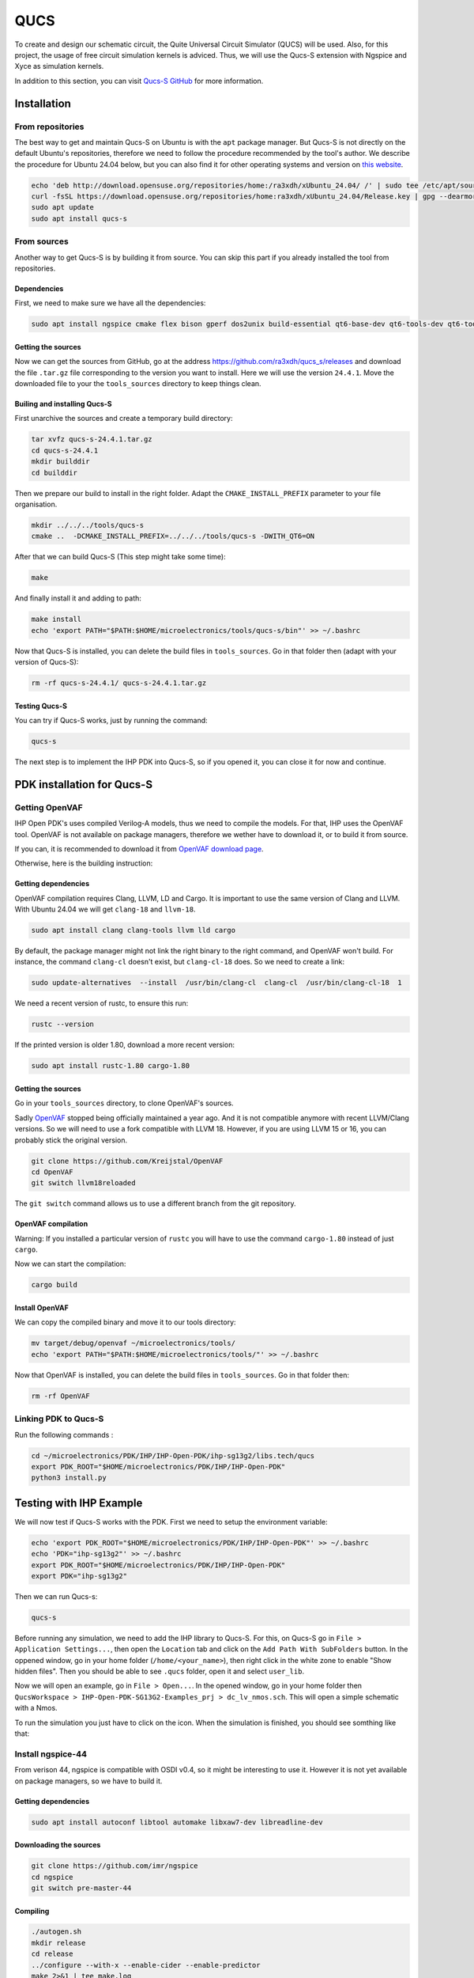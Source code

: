 QUCS
====

To create and design our schematic circuit, the Quite Universal Circuit Simulator (QUCS) will be used. Also, for this
project, the usage of free circuit simulation kernels is adviced. Thus, we will use the Qucs-S extension with Ngspice 
and Xyce as simulation kernels. 

In addition to this section, you can visit `Qucs-S GitHub <https://github.com/ra3xdh/qucs_s>`_ for more information.


Installation
------------

From repositories
^^^^^^^^^^^^^^^^^

The best way to get and maintain Qucs-S on Ubuntu is with the ``apt`` package manager. But Qucs-S is not directly on the
default Ubuntu's repositories, therefore we need to follow the procedure recommended by the tool's author. We describe
the procedure for Ubuntu 24.04 below, but you can also find it for other operating systems and version on `this website
<https://software.opensuse.org/download.html?project=home%3Ara3xdh&package=qucs-s>`_.

.. code-block:: shell

    echo 'deb http://download.opensuse.org/repositories/home:/ra3xdh/xUbuntu_24.04/ /' | sudo tee /etc/apt/sources.list.d/home:ra3xdh.list
    curl -fsSL https://download.opensuse.org/repositories/home:ra3xdh/xUbuntu_24.04/Release.key | gpg --dearmor | sudo tee /etc/apt/trusted.gpg.d/home_ra3xdh.gpg > /dev/null
    sudo apt update
    sudo apt install qucs-s


From sources
^^^^^^^^^^^^

Another way to get Qucs-S is by building it from source. You can skip this part if you already installed the tool from
repositories.

Dependencies
""""""""""""

First, we need to make sure we have all the dependencies:

.. code-block:: shell

    sudo apt install ngspice cmake flex bison gperf dos2unix build-essential qt6-base-dev qt6-tools-dev qt6-tools-dev-tools libglx-dev linguist-qt6 qt6-l10n-tools libqt6svg6-dev libqt6-charts6-dev libgl1-mesa-dev

Getting the sources
"""""""""""""""""""

Now we can get the sources from GitHub, go at the address `<https://github.com/ra3xdh/qucs_s/releases>`_ and download
the file ``.tar.gz`` file corresponding to the version you want to install. Here we will use the version ``24.4.1``.
Move the downloaded file to your the ``tools_sources`` directory to keep things clean.


Builing and installing Qucs-S
"""""""""""""""""""""""""""""

First unarchive the sources and create a temporary build directory:

.. code-block:: shell

    tar xvfz qucs-s-24.4.1.tar.gz
    cd qucs-s-24.4.1
    mkdir builddir
    cd builddir

Then we prepare our build to install in the right folder. Adapt the ``CMAKE_INSTALL_PREFIX`` parameter to your file
organisation.

.. code-block:: shell

    mkdir ../../../tools/qucs-s
    cmake ..  -DCMAKE_INSTALL_PREFIX=../../../tools/qucs-s -DWITH_QT6=ON

After that we can build Qucs-S (This step might take some time):

.. code-block:: shell

    make

And finally install it and adding to path:

.. code-block:: shell

    make install
    echo 'export PATH="$PATH:$HOME/microelectronics/tools/qucs-s/bin"' >> ~/.bashrc

Now that Qucs-S is installed, you can delete the build files in ``tools_sources``. Go in that folder then (adapt with
your version of Qucs-S):

.. code-block:: shell

    rm -rf qucs-s-24.4.1/ qucs-s-24.4.1.tar.gz

Testing Qucs-S
""""""""""""""

You can try if Qucs-S works, just by running the command:

.. code-block:: shell

    qucs-s

The next step is to implement the IHP PDK into Qucs-S, so if you opened it, you can close it for now and continue.




PDK installation for Qucs-S
---------------------------

.. TODO: Move OpenVAF and ngspice compilation to a didacated and optional page

Getting OpenVAF
^^^^^^^^^^^^^^^

IHP Open PDK's uses compiled Verilog-A models, thus we need to compile the models. For that, IHP uses the OpenVAF tool.
OpenVAF is not available on package managers, therefore we wether have to download it, or to build it from source.

If you can, it is recommended to download it from `OpenVAF download page <https://openvaf.semimod.de/download/>`_.

Otherwise, here is the building instruction:


Getting dependencies
""""""""""""""""""""
OpenVAF compilation requires Clang, LLVM, LD and Cargo. It is important to use the same version of Clang and LLVM.
With Ubuntu 24.04 we will get ``clang-18`` and ``llvm-18``.

.. code-block:: shell

    sudo apt install clang clang-tools llvm lld cargo


By default, the package manager might not link the right binary to the right command, and OpenVAF won't build.
For instance, the command ``clang-cl`` doesn't exist, but ``clang-cl-18`` does. So we need to create a link:

.. code-block:: shell
    
    sudo update-alternatives  --install  /usr/bin/clang-cl  clang-cl  /usr/bin/clang-cl-18  1

We need a recent version of rustc, to ensure this run:

.. code-block:: shell
    
    rustc --version

If the printed version is older 1.80, download a more recent version:

.. code-block:: shell

    sudo apt install rustc-1.80 cargo-1.80



Getting the sources
"""""""""""""""""""
Go in your ``tools_sources`` directory, to clone OpenVAF's sources.

Sadly `OpenVAF <https://github.com/pascalkuthe/OpenVAF>`_ stopped being officially maintained a year  ago. And it is not
compatible anymore with recent LLVM/Clang versions. So we will need to use a fork compatible with LLVM 18. However, if
you are using LLVM 15 or 16, you can probably stick the original version.

.. code-block:: shell

    git clone https://github.com/Kreijstal/OpenVAF
    cd OpenVAF
    git switch llvm18reloaded

The ``git switch`` command allows us to use a different branch from the git repository.



OpenVAF compilation
"""""""""""""""""""

Warning: If you installed a particular version of ``rustc`` you will have to use the command ``cargo-1.80`` instead of
just ``cargo``.

Now we can start the compilation:

.. code-block:: shell

    cargo build



Install OpenVAF
"""""""""""""""

We can copy the compiled binary and move it to our tools directory:

.. code-block:: shell

    mv target/debug/openvaf ~/microelectronics/tools/
    echo 'export PATH="$PATH:$HOME/microelectronics/tools/"' >> ~/.bashrc

Now that OpenVAF is installed, you can delete the build files in ``tools_sources``. Go in that folder then:

.. code-block:: shell

    rm -rf OpenVAF




Linking PDK to Qucs-S
^^^^^^^^^^^^^^^^^^^^^
Run the following commands : 

.. code-block:: shell

    cd ~/microelectronics/PDK/IHP/IHP-Open-PDK/ihp-sg13g2/libs.tech/qucs
    export PDK_ROOT="$HOME/microelectronics/PDK/IHP/IHP-Open-PDK"
    python3 install.py




Testing with IHP Example
------------------------

We will now test if Qucs-S works with the PDK. First we need to setup the environment variable:

.. code-block:: shell

    echo 'export PDK_ROOT="$HOME/microelectronics/PDK/IHP/IHP-Open-PDK"' >> ~/.bashrc
    echo 'PDK="ihp-sg13g2"' >> ~/.bashrc
    export PDK_ROOT="$HOME/microelectronics/PDK/IHP/IHP-Open-PDK"
    export PDK="ihp-sg13g2"


Then we can run Qucs-s:

.. code-block:: shell

    qucs-s

Before running any simulation, we need to add the IHP library to Qucs-S. For this, on Qucs-S go in ``File > Application
Settings...``, then open the ``Location`` tab and click on the ``Add Path With SubFolders`` button.
In the oppened window, go in your home folder (``/home/<your_name>``), then right click in the white zone to enable 
"Show hidden files". Then you should be able to see ``.qucs`` folder, open it and select ``user_lib``.

Now we will open an example, go in ``File > Open...``. In the opened window, go in your home folder then ``QucsWorkspace
> IHP-Open-PDK-SG13G2-Examples_prj > dc_lv_nmos.sch``. This will open a simple schematic with a Nmos.

.. |simulate_symbol| image:: ../images/simulate.png
    :height: 24px

To run the simulation you just have to click on the |simulate_symbol| icon. When the simulation is finished, you should
see somthing like that:

.. image:: ../images/example_nmos.png
  :alt: Simulation output of the nmos example








Install ngspice-44
^^^^^^^^^^^^^^^^^^

From verison 44, ngspice is compatible with OSDI v0.4, so it might be interesting to use it. However it is not yet
available on package managers, so we have to build it.

Getting dependencies
""""""""""""""""""""

.. code-block:: shell

    sudo apt install autoconf libtool automake libxaw7-dev libreadline-dev


Downloading the sources
"""""""""""""""""""""""

.. code-block:: shell

    git clone https://github.com/imr/ngspice
    cd ngspice
    git switch pre-master-44


Compiling
"""""""""

.. code-block:: shell

    ./autogen.sh
    mkdir release
    cd release
    ../configure --with-x --enable-cider --enable-predictor 
    make 2>&1 | tee make.log
    sudo make install
